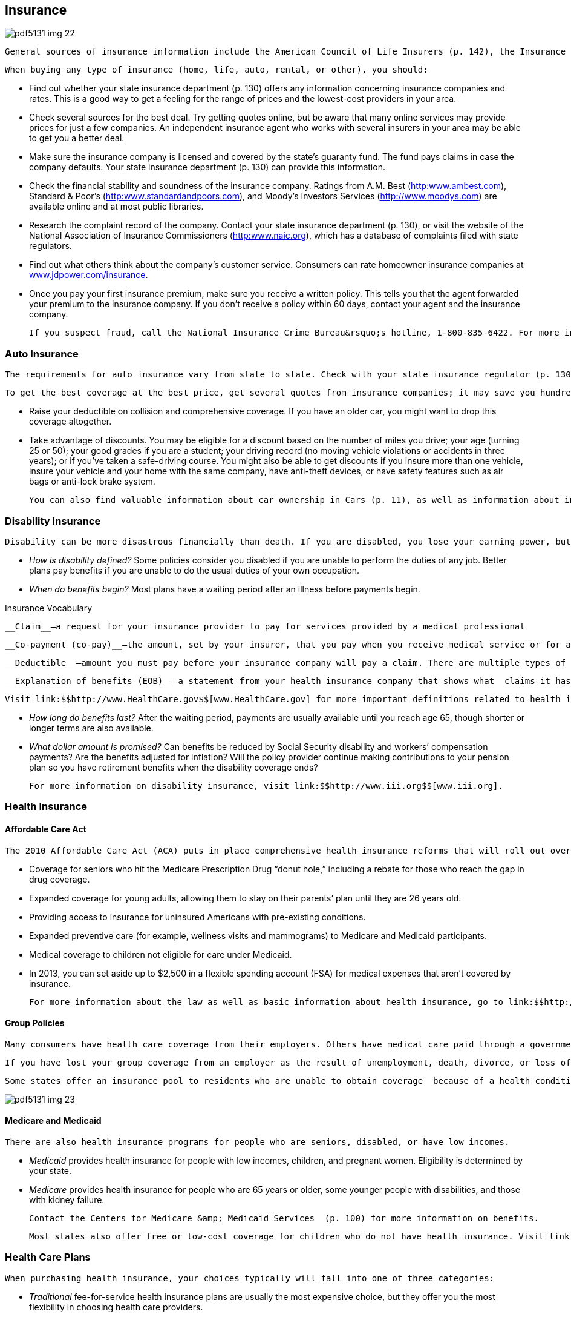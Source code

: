 [[insurance]]

== Insurance



image::images/pdf5131_img_22.png[]

 General sources of insurance information include the American Council of Life Insurers (p. 142), the Insurance Information Institute (p. 144), the National Association of Insurance Commissioners (p. 145), and your state insurance department (p. 130). You can also visit link:$$http://www.insure.com$$[www.insure.com]. 

 When buying any type of insurance (home, life, auto, rental, or other), you should: 


*  Find out whether your state insurance department (p. 130) offers  any information concerning insurance companies and rates. This is a good way to get a feeling for the range of prices and the lowest-cost providers in your area. 


*  Check several sources for the best deal. Try getting quotes online, but be aware that many online services may provide prices for just a few companies. An independent insurance agent who works with several insurers in your area may be able to get you a better deal. 


*  Make sure the insurance company is licensed and covered by the state&rsquo;s guaranty fund. The fund pays claims in case the company defaults. Your state insurance department (p. 130) can provide this information. 


*  Check the financial stability and soundness of the insurance company. Ratings from A.M. Best (link:$$http:www.ambest.com$$[]), Standard &amp; Poor&rsquo;s (link:$$http:www.standardandpoors.com$$[]), and Moody&rsquo;s Investors Services (link:$$http://www.moodys.com$$[]) are available online and at most public libraries. 


*  Research the complaint record of the company. Contact your state insurance department (p. 130), or visit the website of the National Association of Insurance Commissioners (link:$$http:www.naic.org$$[]), which has a database of complaints filed with state regulators. 


*  Find out what others think about the company&rsquo;s customer service. Consumers can rate homeowner insurance companies at link:$$http://www.jdpower.com/insurance$$[www.jdpower.com/insurance]. 


*  Once you pay your first insurance premium, make sure you receive a written policy. This tells you that the agent forwarded your premium to the insurance company. If you don&rsquo;t receive a policy within 60 days, contact your agent and the insurance company. 

 If you suspect fraud, call the National Insurance Crime Bureau&rsquo;s hotline, 1-800-835-6422. For more information, check out link:$$http://www.insurancefraud.org$$[www.insurancefraud.org]. 


=== Auto Insurance

 The requirements for auto insurance vary from state to state. Check with your state insurance regulator (p. 130) to learn more about individual requirements as well as insurers you may be considering for your policy. 

 To get the best coverage at the best price, get several quotes from insurance companies; it may save you hundreds of dollars a year. Other ways to reduce your insurance premium include: 


*  Raise your deductible on collision and comprehensive coverage. If you have an older car, you might want to drop this coverage altogether. 


*  Take advantage of discounts. You may be eligible for a discount based on the number of miles you drive; your age (turning 25 or 50); your good grades if you are a student; your driving record (no moving vehicle violations or accidents in three years); or if you&rsquo;ve taken a safe-driving course. You might also be able to get discounts if you insure more than one vehicle, insure your vehicle and your home with the same company, have anti-theft devices, or have safety features such as air bags or anti-lock brake system. 

 You can also find valuable information about car ownership in Cars (p. 11), as well as information about insurance for rental cars. 


=== Disability Insurance

 Disability can be more disastrous financially than death. If you are disabled, you lose your earning power, but you still have living expenses and often huge fees for medical care. Disability insurance helps you replace lost income. Many employers offer some type of disability insurance coverage for employees, or you can get an individual disability insurance policy. There are two types of disability policies: short-term disability (STD) and long-term disability (LTD). Short-term disability policies have a maximum benefit of two years, while long-term disability policies have benefits that can last the rest of your life. When purchasing disability insurance, ask: 


*  _How is disability defined?_ Some policies consider you disabled if you are unable to perform the duties of any job. Better plans pay benefits if you are unable to do the usual duties of your own occupation. 


*  _When do benefits begin?_ Most plans have a waiting period after an illness before payments begin. 


.Insurance Vocabulary
****
 __Claim__—a request for your insurance provider to pay for services provided by a medical professional 

 __Co-payment (co-pay)__—the amount, set by your insurer, that you pay when you receive medical service or for a prescription 

 __Deductible__—amount you must pay before your insurance company will pay a claim. There are multiple types of deductibles, but in general, a lower deducible will have a higher-cost policy. 

 __Explanation of benefits (EOB)__—a statement from your health insurance company that shows what  claims it has paid on your behalf


 Visit link:$$http://www.HealthCare.gov$$[www.HealthCare.gov] for more important definitions related to health insurance. 


****



*  _How long do benefits last?_ After the waiting period, payments are usually available until you reach age 65, though shorter or longer terms are also available. 


*  _What dollar amount is promised?_ Can benefits be reduced by Social Security disability and workers&rsquo; compensation payments? Are the benefits adjusted for inflation? Will the policy provider continue making contributions to your pension plan so you have retirement benefits when the disability coverage ends? 

 For more information on disability insurance, visit link:$$http://www.iii.org$$[www.iii.org]. 


=== Health Insurance


==== Affordable Care Act

 The 2010 Affordable Care Act (ACA) puts in place comprehensive health insurance reforms that will roll out over several years. Most provisions will take effect by 2014; a timeline is available at link:$$healthcare.gov/law/timeline$$[healthcare.gov/law/timeline]. The law is intended to lower health care costs, provide more health care choices, and enhance the quality of health care for all Americans. Major provisions affecting consumers include: 


*  Coverage for seniors who hit the Medicare Prescription Drug &ldquo;donut hole,&rdquo; including a rebate for those who reach the gap in drug coverage. 


*  Expanded coverage for young adults, allowing them to stay on their parents&rsquo; plan until they are 26 years old. 


*  Providing access to insurance for uninsured Americans with pre-existing conditions. 


*  Expanded preventive care (for example, wellness visits and mammograms) to Medicare and Medicaid participants. 


*  Medical coverage to children not eligible for care under Medicaid. 


*  In 2013, you can set aside up to $2,500 in a flexible spending account (FSA) for medical expenses that aren&rsquo;t covered by insurance. 

 For more information about the law as well as basic information about health insurance, go to link:$$http://www.healthcare.gov$$[www.healthcare.gov]. 


==== Group Policies

 Many consumers have health care coverage from their employers. Others have medical care paid through a government program such as Medicare (p. 100), Medicaid (p. 100), or the Veterans Health  Administration (p. 105). 

 If you have lost your group coverage from an employer as the result of unemployment, death, divorce, or loss of &ldquo;dependent child&rdquo; status, you may be able to continue your coverage temporarily under the Consolidated Omnibus Budget Reconciliation Act (COBRA). You, not the employer, pay for this coverage. When one of these events  occurs, you must be given at least 60 days to decide whether you wish to purchase the coverage. 

 Some states offer an insurance pool to residents who are unable to obtain coverage  because of a health condition. To find out whether a pool is available in your state, check with your state department of insurance (p. 130). 



image::images/pdf5131_img_23.png[]


==== Medicare and Medicaid

 There are also health insurance programs for people who are seniors, disabled, or have low incomes. 


*  _Medicaid_ provides health insurance for people with low incomes, children, and pregnant women. Eligibility is determined by your state. 


*  _Medicare_ provides health insurance for people who are 65 years or older, some younger people with disabilities, and those with kidney failure. 

 Contact the Centers for Medicare &amp; Medicaid Services  (p. 100) for more information on benefits. 

 Most states also offer free or low-cost coverage for children who do not have health insurance. Visit link:$$http://www.insurekidsnow.gov$$[www.insurekidsnow.gov] or call 1-877-KIDS-NOW (543-7669) for more information. 


=== Health Care Plans

 When purchasing health insurance, your choices typically will fall into one of three categories: 


*  _Traditional_ fee-for-service health insurance plans are usually the most expensive choice, but they offer you the most flexibility in choosing health care providers. 


*  _Health maintenance organizations (HMOs)_  offer lower co-payments and cover the costs of more preventive care, but your choice of health care providers is limited. The National Committee for Quality Assurance evaluates and accredits HMOs. You can find out whether one is accredited in your state by calling 1-888-275-7585. You can also get this information, as well as report cards on HMOs, by visiting link:$$http://www.ncqa.org$$[www.ncqa.org]. 


*  _Preferred provider organizations (PPOs)_ offer lower co-payments like HMOs, but give you more flexibility in selecting a provider. A PPO gives you a list of providers you can choose from. 

 _WARNING: If you go outside the HMO or PPO network of providers, you may have to pay a portion or all of the cost._ 

 When choosing among different health care plans, you&rsquo;ll need to read the fine print and ask lots of questions, such as: 


*  Do I have the right to go to any doctor, hospital, clinic, or pharmacy I choose? 


*  Are specialists such as eye doctors and dentists covered? 


*  Does the plan cover special conditions or treatments such as pregnancy, psychiatric care, and physical therapy? 


*  Does the plan cover home care or nursing home care? 


*  Will the plan cover all medications my physician may prescribe? 


*  What are the deductibles? Are there any co-payments? 


*  What is the most I will have to pay out of my own pocket to cover expenses? 


*  If there is a dispute about a bill or service, how is it handled? In some plans, you may be required to have a third party decide how to settle the problem. 


=== Homeowners/Renters Insurance

 You may be able to save hundreds of dollars a year on homeowners insurance by shopping around. You can also save money by following these tips: 


*  Consider a higher deductible. Increasing your deductible by just a few hundred dollars can make a big difference in your premiums. 


*  Ask your insurance agent about discounts. You may be able to get a lower premium if your home has safety features such as dead-bolt locks, smoke detectors, an alarm system, storm shutters, or fire-retardant roofing material. Persons over  55 years of age or long-term customers may also be offered discounts. 


*  Insure your house, NOT the land under it. After a disaster, the land is still there. If you don&rsquo;t subtract the value of the land when deciding how much homeowners insurance to buy, you will pay more than you should. 


*  Don&rsquo;t wait until you have a loss to find out whether you have the right type and amount of insurance. 


*  Make certain you purchase enough coverage to replace what is insured. &ldquo;Replacement&rdquo; coverage gives you the money to rebuild your home and replace its contents. An &ldquo;Actual Cash Value&rdquo; policy is cheaper but pays the difference between your property&rsquo;s worth at the time of loss minus depreciation for age and wear. 


*  Ask about any special coverage you might need. You may have to pay extra for computers, cameras, jewelry, art, antiques, musical instruments, stamp collections, etc. 


*  Remember that flood and earthquake damage are not covered by a standard homeowners policy. The cost of a separate earthquake policy will depend on the likelihood of earthquakes in your area. Homeowners who live in areas prone to flooding should take advantage of the National Flood Insurance Program (p. 102). 


*  If you are a renter, do not assume your landlord carries insurance on your personal belongings. Purchase a separate policy for renters. 


=== Life Insurance

 Your need for life insurance will change with changes in your life. For example, the arrival of children usually triggers a sharp increase in the amount you will need. As children grow older and leave the nest, you will probably need less protection. You should also consider your life insurance policies as you are planning for retirement (p. 37). 

 Term life insurance policies are the least costly. They pay death benefits but have no cash value if you decide to stop making payments. As the word &ldquo;term&rdquo; suggests, these policies are in effect for a specific period—one year or until you reach a certain age are common. Visit link:$$http://www.accuquote.com$$[www.accuquote.com] for online comparisons of term life insurance. 

 Whole life, universal life, and other cash value policies combine a long-term savings and investment product with life insurance. Canceling these policies after only a few years can more than double your life insurance costs. 

 If you have misplaced a life insurance policy, your state&rsquo;s insurance commission may be able to help you locate it. Or you can search for it at link:$$http://www.policylocator.org$$[www.policylocator.org]. If the insurance company knows that an insured person has died, but cannot locate the beneficiaries, the company must turn the benefits over to the state&rsquo;s unclaimed property office. Check  with that office if you believe that you are due a benefit. 

 You can avoid losing your life insurance policy by alerting the policy beneficiaries and filing a copy with your will. 


=== Long-Term Care Insurance

 Medical advances have resulted in greater need for nursing home care and assisted living. Most health insurance plans and Medicare severely limit or exclude long-term care. You should consider these costs as you plan for your retirement (p. 37). 

 Here are some questions to ask when considering a separate long-term care insurance policy: 


*  _What qualifies you for benefits?_ Some insurers say you must be unable to perform a specific number of the following activities of daily living: eating, walking, getting from bed to a chair, dressing, bathing, using the restroom, and remaining continent. 


*  _What type of care is covered?_ Does the policy cover nursing home care? What about coverage for assisted-living facilities that provide less client care than a nursing home? If you want to stay in your home, will it pay for care provided by visiting nurses and therapists? What about help with food preparation and housecleaning? 


*  _What will the benefit amount be?_ Most plans are written to provide a specific dollar benefit per day. The benefit for home care is usually about half the nursing home benefit, but some policies pay the same for both forms of care. Other plans pay only for your actual expenses. 


*  _What is the benefit period?_ It is possible to get a policy with lifetime benefits, but this can be very expensive. Other options for coverage are from one to six years. The average nursing home stay is about 2.5 years. 


*  _Is the benefit adjusted for inflation?_ If you buy a policy before age 60, you face the risk that a fixed daily benefit will not be enough by the time you need it. 


*  _Is there a waiting period before benefits begin?_  A 20- to 100-day period is not unusual. See page 26 for more  information about advance medical directives. 


=== Other Insurance


*  _Travel Insurance._ There are four kinds of travel insurance: Travel Cancellation Insurance, Baggage or Personal Effects Coverage, Emergency Medical Coverage, and Accidental Death. To learn more, a helpful website is link:$$http://www.insuremytrip.com$$[www.insuremytrip.com]. See page 49 for additional insight on travel concerns and problems. 


*  _Dental and Vision Insurance._ Some companies that offer health insurance plans may also allow employees to purchase separate dental and vision plans, which are not part of most standard health plans. Contact your state insurance commission (p. 130) or individual insurance companies to find out more about purchasing dental and vision insurance. 


*  _Identity Theft Insurance_. This type of insurance provides reimbursement to crime victims for the cost of restoring their identity and repairing credit reports. Some companies now include this as part of their homeowners insurance policy; others sell it as a standalone policy. Ask your homeowner policy company for information. 


*  _International Health Care Insurance_. A policy that provides health coverage no matter where you are in the world. The policy term is flexible, so you can purchase it only for the time you will be out of the country. Contact your current health care provider for coverage information. 


*  _Catastrophic Health Care Insurance_. A health plan that only covers certain types of expensive care, like hospitalizations. 


*  _Liability Insurance_. Insurance for what the policyholder is legally obligated to pay because of bodily injury or property damage caused to another person. Search online or ask your personal insurance agent for more information. 


*  _Umbrella Insurance_. A policy that supplements the insurance you already have for home, auto, and other personal property. Umbrella insurance can help cover costs that exceed the limits of other policies. 

